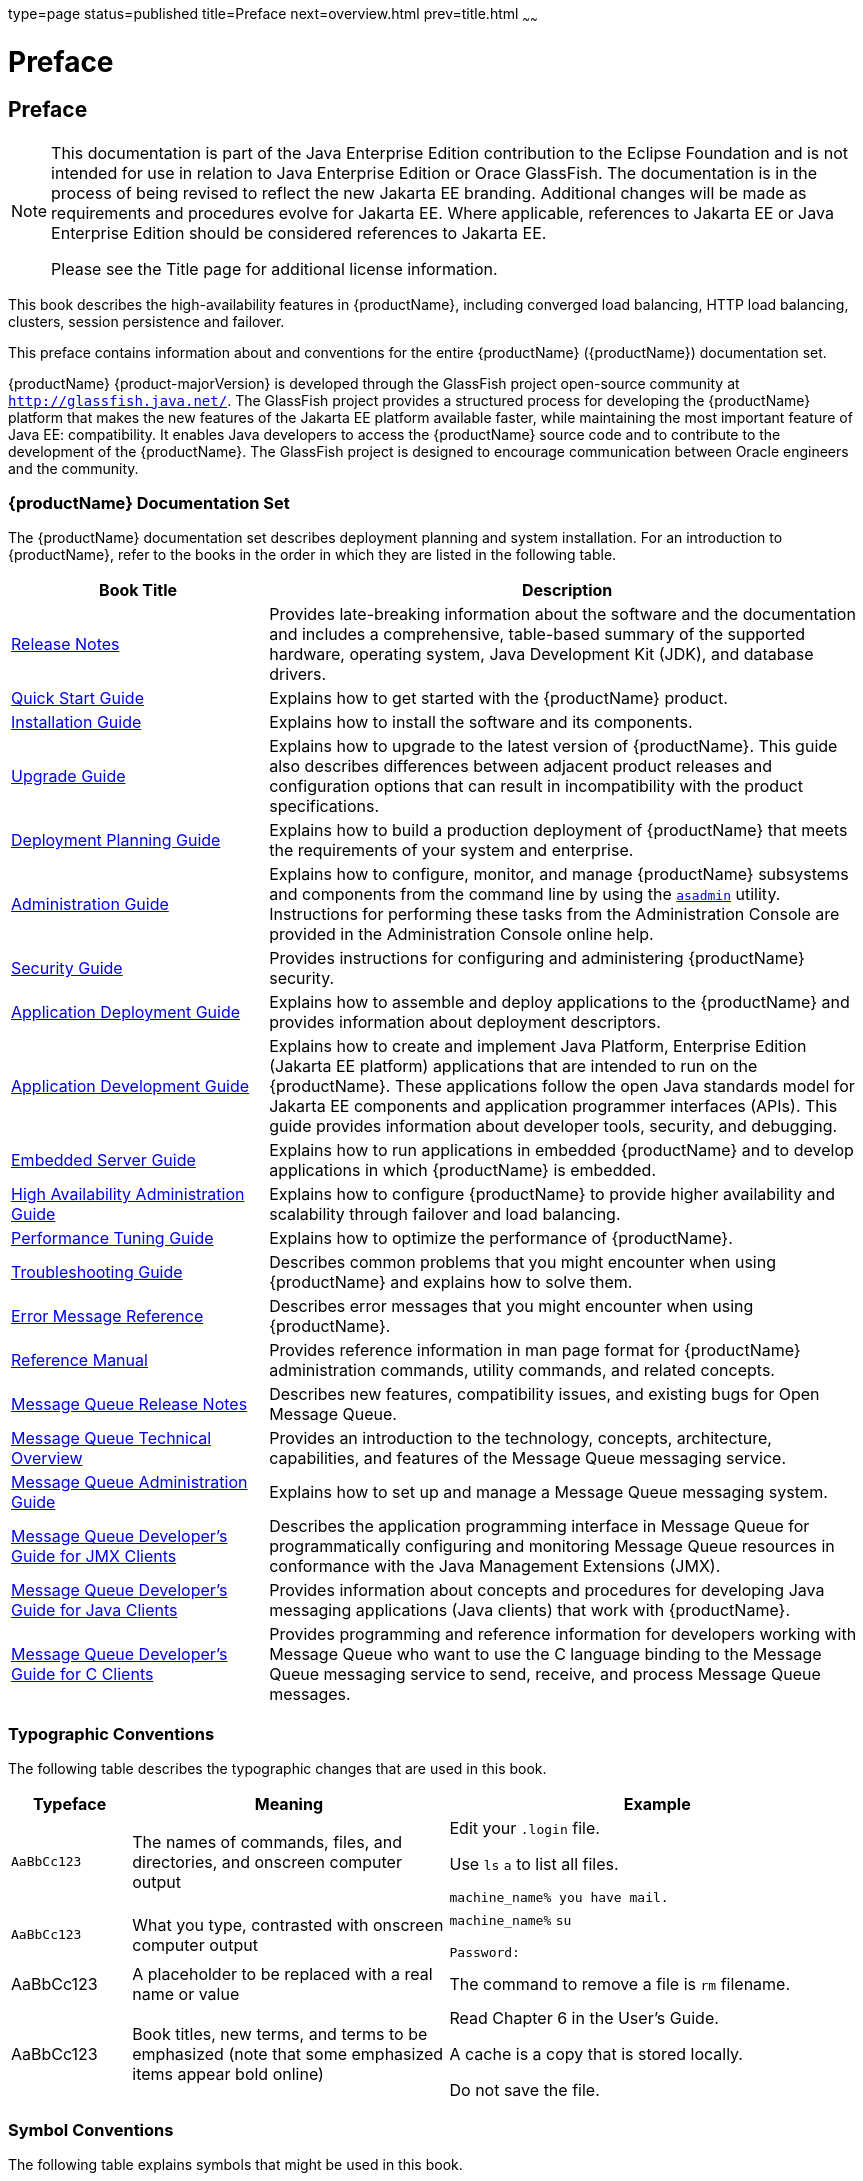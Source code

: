 type=page
status=published
title=Preface
next=overview.html
prev=title.html
~~~~~~

= Preface

[[preface]]
== Preface

[NOTE]
====
This documentation is part of the Java Enterprise Edition contribution
to the Eclipse Foundation and is not intended for use in relation to
Java Enterprise Edition or Orace GlassFish. The documentation is in the
process of being revised to reflect the new Jakarta EE branding.
Additional changes will be made as requirements and procedures evolve
for Jakarta EE. Where applicable, references to Jakarta EE or Java
Enterprise Edition should be considered references to Jakarta EE.

Please see the Title page for additional license information.
====

This book describes the high-availability features in {productName},
including converged load balancing, HTTP load balancing, clusters,
session persistence and failover.


This preface contains information about and conventions for the entire
{productName} ({productName}) documentation
set.

{productName} {product-majorVersion} is developed through the GlassFish project
open-source community at `http://glassfish.java.net/`. The GlassFish
project provides a structured process for developing the {productName} platform that makes the new features of the Jakarta EE platform
available faster, while maintaining the most important feature of Java
EE: compatibility. It enables Java developers to access the {productName} source code and to contribute to the development of the {productName}. The GlassFish project is designed to encourage communication
between Oracle engineers and the community.

[[oracle-glassfish-server-documentation-set]]
=== {productName} Documentation Set

The {productName} documentation set describes deployment planning and
system installation. For an introduction to {productName}, refer to
the books in the order in which they are listed in the following table.

[width="100%",cols="<30%,<70%",options="header",]
|===
|Book Title |Description
|xref:release-notes.adoc#GSRLN[Release Notes] |Provides late-breaking information about
the software and the documentation and includes a comprehensive,
table-based summary of the supported hardware, operating system, Java
Development Kit (JDK), and database drivers.

|xref:quick-start-guide.adoc#GSQSG[Quick Start Guide] |Explains how to get started with the
{productName} product.

|xref:installation-guide.adoc#GSING[Installation Guide] |Explains how to install the software
and its components.

|xref:upgrade-guide.adoc#GSUPG[Upgrade Guide] |Explains how to upgrade to the latest
version of {productName}. This guide also describes differences
between adjacent product releases and configuration options that can
result in incompatibility with the product specifications.

|xref:deployment-planning-guide.adoc#GSPLG[Deployment Planning Guide] |Explains how to build a
production deployment of {productName} that meets the requirements of
your system and enterprise.

|xref:administration-guide.adoc#GSADG[Administration Guide] |Explains how to configure, monitor,
and manage {productName} subsystems and components from the command
line by using the xref:reference-manual.adoc#asadmin[`asadmin`] utility. Instructions for
performing these tasks from the Administration Console are provided in
the Administration Console online help.

|xref:security-guide.adoc#GSSCG[Security Guide] |Provides instructions for configuring and
administering {productName} security.

|xref:application-deployment-guide.adoc#GSDPG[Application Deployment Guide] |Explains how to assemble and
deploy applications to the {productName} and provides information
about deployment descriptors.

|xref:application-development-guide.adoc#GSDVG[Application Development Guide] |Explains how to create and
implement Java Platform, Enterprise Edition (Jakarta EE platform)
applications that are intended to run on the {productName}. These
applications follow the open Java standards model for Jakarta EE components
and application programmer interfaces (APIs). This guide provides
information about developer tools, security, and debugging.

|xref:embedded-server-guide.adoc#GSESG[Embedded Server Guide] |Explains how to run applications in
embedded {productName} and to develop applications in which {productName} is embedded.

|xref:ha-administration-guide.adoc#GSHAG[High Availability Administration Guide] |Explains how to
configure {productName} to provide higher availability and
scalability through failover and load balancing.

|xref:performance-tuning-guide.adoc#GSPTG[Performance Tuning Guide] |Explains how to optimize the
performance of {productName}.

|xref:troubleshooting-guide.adoc#GSTSG[Troubleshooting Guide] |Describes common problems that you
might encounter when using {productName} and explains how to solve
them.

|xref:error-messages-reference.adoc#GSEMR[Error Message Reference] |Describes error messages that you
might encounter when using {productName}.

|xref:reference-manual.adoc#GSRFM[Reference Manual] |Provides reference information in man
page format for {productName} administration commands, utility
commands, and related concepts.

|link:{mq-release-notes-url}[Message Queue Release Notes] |Describes new features,
compatibility issues, and existing bugs for Open Message Queue.

|link:{mq-tech-over-url}[Message Queue Technical Overview] |Provides an introduction
to the technology, concepts, architecture, capabilities, and features of
the Message Queue messaging service.

|link:{mq-admin-guide-url}[Message Queue Administration Guide] |Explains how to set up
and manage a Message Queue messaging system.

|link:{mq-dev-guide-jmx-url}[Message Queue Developer's Guide for JMX Clients] |Describes
the application programming interface in Message Queue for
programmatically configuring and monitoring Message Queue resources in
conformance with the Java Management Extensions (JMX).

|link:{mq-dev-guide-java-url}[Message Queue Developer's Guide for Java Clients] |Provides
information about concepts and procedures for developing Java messaging
applications (Java clients) that work with {productName}.

|link:{mq-dev-guide-c-url}[Message Queue Developer's Guide for C Clients] |Provides
programming and reference information for developers working with
Message Queue who want to use the C language binding to the Message
Queue messaging service to send, receive, and process Message Queue
messages.
|===


[[typographic-conventions]]
=== Typographic Conventions

The following table describes the typographic changes that are used in
this book.

[width="100%",cols="<14%,<37%,<49%",options="header",]
|===
|Typeface |Meaning |Example
|`AaBbCc123` |The names of commands, files, and directories, and
onscreen computer output a|
Edit your `.login` file.

Use `ls` `a` to list all files.

`machine_name% you have mail.`

|`AaBbCc123` |What you type, contrasted with onscreen computer output a|
`machine_name%` `su`

`Password:`

|AaBbCc123 |A placeholder to be replaced with a real name or value |The
command to remove a file is `rm` filename.

|AaBbCc123 |Book titles, new terms, and terms to be emphasized (note
that some emphasized items appear bold online) a|
Read Chapter 6 in the User's Guide.

A cache is a copy that is stored locally.

Do not save the file.

|===


[[symbol-conventions]]
=== Symbol Conventions

The following table explains symbols that might be used in this book.

[width="100%",cols="<10%,<26%,<28%,<36%",options="header",]
|===
|Symbol |Description |Example |Meaning
|`[ ]` |Contains optional arguments and command options. |`ls [-l]` |The
`-l` option is not required.

|`{ \| }` |Contains a set of choices for a required command option.
|`-d {y\|n}` |The `-d` option requires that you use either the `y`
argument or the `n` argument.

|`${ }` |Indicates a variable reference. |`${com.sun.javaRoot}`
|References the value of the `com.sun.javaRoot` variable.

|- |Joins simultaneous multiple keystrokes. |Control-A |Press the
Control key while you press the A key.

|+ + |Joins consecutive multiple keystrokes. |Ctrl+A+N |Press the
Control key, release it, and then press the subsequent keys.

|> |Indicates menu item selection in a graphical user interface. |File >
New > Templates |From the File menu, choose New. From the New submenu,
choose Templates.
|===


[[default-paths-and-file-names]]
=== Default Paths and File Names

The following table describes the default paths and file names that are
used in this book.

[width="100%",cols="<14%,<34%,<52%",options="header",]
|===
|Placeholder |Description |Default Value
|as-install
a|Represents the base installation directory for {productName}.

In configuration files, as-install is represented as follows:

`${com.sun.aas.installRoot}`

a|Installations on the Oracle Solaris operating system, Linux operating
system, and Mac OS operating system:

user's-home-directory``/glassfish8/glassfish``

Installations on the Windows operating system:

SystemDrive``:\glassfish8\glassfish``

|as-install-parent
|Represents the parent of the base installation directory for {productName}.
a|Installations on the Oracle Solaris operating system, Linux operating
system, and Mac operating system:

user's-home-directory``/glassfish8``

Installations on the Windows operating system:

SystemDrive``:\glassfish8``

|domain-root-dir
|Represents the directory in which a domain is created by default.
|as-install``/domains/``

|domain-dir
a|Represents the directory in which a domain's configuration is stored.

In configuration files, domain-dir is represented as follows:

`${com.sun.aas.instanceRoot}`
|domain-root-dir``/``domain-name

|instance-dir
|Represents the directory for a server instance.
|domain-dir``/``instance-name
|===
